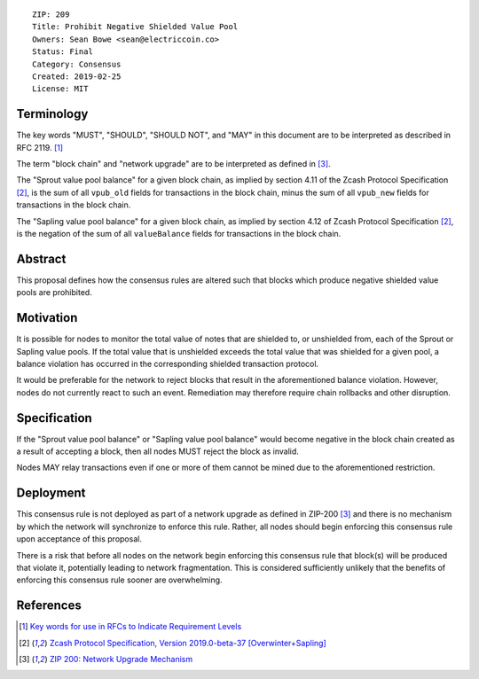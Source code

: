 ::

  ZIP: 209
  Title: Prohibit Negative Shielded Value Pool
  Owners: Sean Bowe <sean@electriccoin.co>
  Status: Final
  Category: Consensus
  Created: 2019-02-25
  License: MIT


Terminology
===========

The key words "MUST", "SHOULD", "SHOULD NOT", and "MAY" in this document are to be interpreted as described in
RFC 2119. [#RFC2119]_

The term "block chain" and "network upgrade" are to be interpreted as defined in [#zip-0200]_.

The "Sprout value pool balance" for a given block chain, as implied by section 4.11 of the Zcash Protocol Specification [#protocol]_,
is the sum of all ``vpub_old`` fields for transactions in the block chain, minus the sum of all ``vpub_new`` fields for transactions
in the block chain.

The "Sapling value pool balance" for a given block chain, as implied by section 4.12 of Zcash Protocol Specification [#protocol]_,
is the negation of the sum of all ``valueBalance`` fields for transactions in the block chain.


Abstract
========

This proposal defines how the consensus rules are altered such that blocks which produce negative shielded value pools are prohibited.

Motivation
==========

It is possible for nodes to monitor the total value of notes that are shielded to, or unshielded from,
each of the Sprout or Sapling value pools. If the total value that is unshielded exceeds the total value
that was shielded for a given pool, a balance violation has occurred in the corresponding shielded
transaction protocol.

It would be preferable for the network to reject blocks that result in the aforementioned balance violation. However, nodes do not currently react to such an event. Remediation may therefore require chain rollbacks and other disruption.

Specification
=============

If the "Sprout value pool balance" or "Sapling value pool balance" would become negative in the block chain
created as a result of accepting a block, then all nodes MUST reject the block as invalid.

Nodes MAY relay transactions even if one or more of them cannot be mined due to the aforementioned restriction.

Deployment
==========

This consensus rule is not deployed as part of a network upgrade as defined in ZIP-200 [#zip-0200]_ and there is no mechanism by which the network will synchronize to enforce this rule. Rather, all nodes should begin enforcing this consensus rule upon acceptance of this proposal.

There is a risk that before all nodes on the network begin enforcing this consensus rule that block(s) will be produced that violate it, potentially leading to network fragmentation. This is considered sufficiently unlikely that the benefits of enforcing this consensus rule sooner are overwhelming.


References
==========

.. [#RFC2119] `Key words for use in RFCs to Indicate Requirement Levels <https://tools.ietf.org/html/rfc2119>`_
.. [#protocol] `Zcash Protocol Specification, Version 2019.0-beta-37 [Overwinter+Sapling] <protocol/protocol.pdf>`_
.. [#zip-0200] `ZIP 200: Network Upgrade Mechanism <zip-0200.rst>`_
